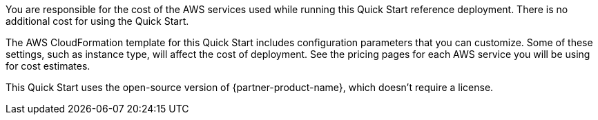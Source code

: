// Include details about the license and how they can sign up. If no license is required, clarify that. 

You are responsible for the cost of the AWS services used while running this Quick Start
reference deployment. There is no additional cost for using the Quick Start.

The AWS CloudFormation template for this Quick Start includes configuration parameters
that you can customize. Some of these settings, such as instance type, will affect the cost of
deployment. See the pricing pages for each AWS service you will be using for cost estimates. +

This Quick Start uses the open-source version of {partner-product-name}, which doesn’t require a
license. 